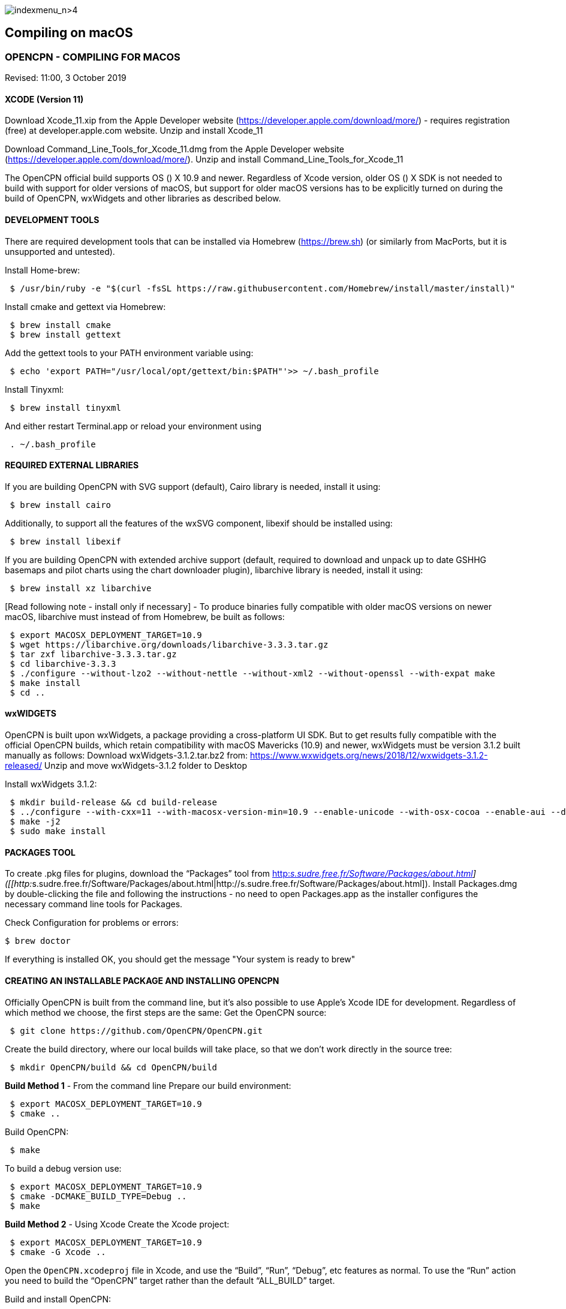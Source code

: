 image:indexmenu_n>4[indexmenu_n>4]

== Compiling on macOS

=== OPENCPN - COMPILING FOR MACOS

Revised: 11:00, 3 October 2019

==== XCODE (Version 11)

Download Xcode_11.xip from the Apple Developer website
(https://developer.apple.com/download/more/) - requires registration
(free) at developer.apple.com website. Unzip and install Xcode_11

Download Command_Line_Tools_for_Xcode_11.dmg from the Apple Developer
website (https://developer.apple.com/download/more/). Unzip and install
Command_Line_Tools_for_Xcode_11

The OpenCPN official build supports OS () X 10.9 and newer. Regardless
of Xcode version, older OS () X SDK is not needed to build with support
for older versions of macOS, but support for older macOS versions has to
be explicitly turned on during the build of OpenCPN, wxWidgets and other
libraries as described below.

==== DEVELOPMENT TOOLS

There are required development tools that can be installed via Homebrew
(https://brew.sh) (or similarly from MacPorts, but it is unsupported and
untested).

Install Home-brew:

....
 $ /usr/bin/ruby -e "$(curl -fsSL https://raw.githubusercontent.com/Homebrew/install/master/install)"

....

Install cmake and gettext via Homebrew:

....
 $ brew install cmake
 $ brew install gettext

....

Add the gettext tools to your PATH environment variable using:

....
 $ echo 'export PATH="/usr/local/opt/gettext/bin:$PATH"'>> ~/.bash_profile

....

Install Tinyxml:

....
 $ brew install tinyxml

....

And either restart Terminal.app or reload your environment using

....
 . ~/.bash_profile

....

==== REQUIRED EXTERNAL LIBRARIES

If you are building OpenCPN with SVG support (default), Cairo library is
needed, install it using:

....
 $ brew install cairo

....

Additionally, to support all the features of the wxSVG component,
libexif should be installed using:

....
 $ brew install libexif

....

If you are building OpenCPN with extended archive support (default,
required to download and unpack up to date GSHHG basemaps and pilot
charts using the chart downloader plugin), libarchive library is needed,
install it using:

....
 $ brew install xz libarchive

....

[Read following note - install only if necessary] - To produce binaries
fully compatible with older macOS versions on newer macOS, libarchive
must instead of from Homebrew, be built as follows:

....
 $ export MACOSX_DEPLOYMENT_TARGET=10.9
 $ wget https://libarchive.org/downloads/libarchive-3.3.3.tar.gz
 $ tar zxf libarchive-3.3.3.tar.gz
 $ cd libarchive-3.3.3
 $ ./configure --without-lzo2 --without-nettle --without-xml2 --without-openssl --with-expat make
 $ make install
 $ cd ..

....

==== wxWIDGETS

OpenCPN is built upon wxWidgets, a package providing a cross-platform UI
SDK. But to get results fully compatible with the official OpenCPN
builds, which retain compatibility with macOS Mavericks (10.9) and
newer, wxWidgets must be version 3.1.2 built manually as follows:
Download wxWidgets-3.1.2.tar.bz2 from:
https://www.wxwidgets.org/news/2018/12/wxwidgets-3.1.2-released/ Unzip
and move wxWidgets-3.1.2 folder to Desktop

Install wxWidgets 3.1.2:

....
 $ mkdir build-release && cd build-release
 $ ../configure --with-cxx=11 --with-macosx-version-min=10.9 --enable-unicode --with-osx-cocoa --enable-aui --disable-debug --with-opengl
 $ make -j2
 $ sudo make install

....

==== PACKAGES TOOL

To create .pkg files for plugins, download the “Packages” tool from
http://s.sudre.free.fr/Software/Packages/about.html[http:__s.sudre.free.fr/Software/Packages/about.html]]
([[http:__s.sudre.free.fr/Software/Packages/about.html|http://s.sudre.free.fr/Software/Packages/about.html]).
Install Packages.dmg by double-clicking the file and following the
instructions - no need to open Packages.app as the installer configures
the necessary command line tools for Packages.

Check Configuration for problems or errors:

....
$ brew doctor

....

If everything is installed OK, you should get the message "Your system
is ready to brew"

==== CREATING AN INSTALLABLE PACKAGE AND INSTALLING OPENCPN

Officially OpenCPN is built from the command line, but it's also
possible to use Apple's Xcode IDE for development. Regardless of which
method we choose, the first steps are the same: Get the OpenCPN source:

....
 $ git clone https://github.com/OpenCPN/OpenCPN.git

....

Create the build directory, where our local builds will take place, so
that we don't work directly in the source tree:

....
 $ mkdir OpenCPN/build && cd OpenCPN/build

....

*Build Method 1* - From the command line Prepare our build environment:

....
 $ export MACOSX_DEPLOYMENT_TARGET=10.9
 $ cmake ..

....

Build OpenCPN:

....
 $ make

....

To build a debug version use:

....
 $ export MACOSX_DEPLOYMENT_TARGET=10.9
 $ cmake -DCMAKE_BUILD_TYPE=Debug ..
 $ make

....

*Build Method 2* - Using Xcode Create the Xcode project:

....
 $ export MACOSX_DEPLOYMENT_TARGET=10.9
 $ cmake -G Xcode ..

....

Open the `OpenCPN.xcodeproj` file in Xcode, and use the “Build”, “Run”,
“Debug”, etc features as normal. To use the “Run” action you need to
build the “OpenCPN” target rather than the default “ALL_BUILD” target.

Build and install OpenCPN: ​

....
 $ make install

....

WARNING - Do The Following:

The default install location is (/usr/local/bin). Everything from
/usr/local/bin get's packaged into your DMG which is not desirable. To
avoid this, change the install location with 'cmake' as follows:

....
 $ cmake -DCMAKE_INSTALL_PREFIX=/Users/dsr/tmp ..

....

Some developers have reported that the install step copies a redundant
set of the wxWidgets dynamic library into the install directory, causing
OpenCPN to fail. This is intended, but gets annoying for local bundles
not intended to be distributed. A kludgey fix:

....
 $ sudo rm /usr/local/bin/OpenCPN.app/Contents/MacOS/libwx*dylib

....

Build the installable DMG:

....
 $ make create-dmg

....

Depending on your local system, during both steps above you may observe
insufficient permissions on some files. Either fix the permissions or
use sudo to run make install/create-dmg

To install the application, double-click on the DMG in Finder and drag
OpenCPN.app to the Applications directory.

==== BUILDING PLUGINS (example)

Building Watchdog_pi from dev branch:

Get source code:

....
 $ git clone git://github.com/seandepagnier/watchdog_pi

....

Build from command line:

....
 $ mkdir ~/watchdog_pi/build && cd ~/watchdog_pi/build
 $ export MACOSX_DEPLOYMENT_TARGET=10.09
 $ cmake ..
 $ make
 $ make create-pkg

....

Double-click on the package in
~/watchdog_pi/build/Watchdog-Plugin-ov50_2.4.pkg This installs into
/Applications/OpenCPN.app

== EARLIER INSTRUCTIONS

== Compiling v5.0

These instructions are valid for the current codebase.
=== Xcode

* Install Xcode from the Mac App Store (free registration at
developer.apple.com required)
* Install Command Line Tools for Xcode (available from
developer.apple.com)

The OpenCPN official build supports OS X 10.9 and newer. Regardless of
Xcode version, older OS X SDK is not needed to build with support for
older versions of macOS, but support for older macOS versions has to be
explicitly turned on during the build of OpenCPN, wxWidgets and other
libraries as described below.

=== Development Tools

There are required development tools that can be installed via
https://brew.sh[Homebrew] (or similarly from MacPorts, but it is
unsupported and untested).

* Install cmake and gettext via Homebrew

....
$ brew install cmake
$ brew install gettext

....

Add the gettext tools to your PATH environment variable using

....
$ echo 'export PATH="/usr/local/opt/gettext/bin:$PATH"'>> ~/.bash_profile

....

and either restart Terminal.app or reload your environment using

....
. ~/.bash_profile

....

* Install the “Packages” tool for creating .pkg files for plugins from
http://s.sudre.free.fr/Software/Packages/about.html.

=== Required external libraries

If you are building OpenCPN with SVG support (default), Cairo library is
needed, install it using

....
$ brew install cairo

....

additionally, to support all the features of the wxSVG component,
libexif should be installed using

....
$ brew install libexif

....

If you are building OpenCPN with extended archive support (default,
required to download and unpack up to date GSHHG basemaps and pilot
charts using the chart downloader plugin), libarchive library is needed,
install it using

....
$ brew install xz libarchive

....

To produce binaries fully compatible with older macOS versions on newer
macOS, libarchive must instead of from Homebrew built as follows

....
export MACOSX_DEPLOYMENT_TARGET=10.9
wget https://libarchive.org/downloads/libarchive-3.3.3.tar.gz
tar zxf libarchive-3.3.3.tar.gz
cd libarchive-3.3.3
./configure --without-lzo2 --without-nettle --without-xml2 --without-openssl --with-expat
make
make install
cd ..

....

=== wxWidgets

OpenCPN is built upon wxWidgets, a package providing a cross-platform UI
SDK.

_But to get results fully compatible with the official OpenCPN builds_,
which retain compatibility with macOS Maverics (10.9) and newer,
_wxWidgets must be version 3.1.2 built manually_ as follows:

....
$ mkdir build-release
$ cd build-release
$ ../configure --with-cxx=11 --with-macosx-version-min=10.9 --enable-unicode --with-osx-cocoa --enable-aui --disable-debug --with-opengl --without-subdirs
$ make -j2
$ sudo make install

....

=== Building OpenCPN

Officially OpenCPN is built from the command line but it's also possible
to use Apple's Xcode IDE for development. Regardless of which method we
choose, the first steps are the same:

* Get the OpenCPN source:

....
$ git clone https://github.com/OpenCPN/OpenCPN.git

....

Create the build directory, where our local builds will take place, so
that we don't work directly in the source tree:

....
$ mkdir OpenCPN/build && cd OpenCPN/build

....

==== Build Method 1 - From the command line

Prepare our build environment:

....
$ export MACOSX_DEPLOYMENT_TARGET=10.9
$ cmake ..

....

Build OpenCPN:

....
$ make

....

To build a debug version use:

....
$ export MACOSX_DEPLOYMENT_TARGET=10.9
$ cmake -DCMAKE_BUILD_TYPE=Debug ..
$ make

....

==== Build Method 2 - Using Xcode

Create the Xcode project:

....
$ export MACOSX_DEPLOYMENT_TARGET=10.9
$ cmake -G Xcode ..

....

Open the `OpenCPN.xcodeproj` file in Xcode, and use the “Build”, “Run”,
“Debug”, etc features as normal. To use the “Run” action you need to
build the “OpenCPN” target rather than the default “ALL_BUILD” target.

=== Installing OpenCPN and Creating an Installable Package

* Build and install OpenCPN: ​

....
$ make install

....

The default install location (/usr/local/bin) can be changed with cmake
(*And should be* in case you want to create the DMG image, if you don't
change it, everything from /usr/local/bin get's packaged into your DMG.
You have been warned.):

....
$ cmake -DCMAKE_INSTALL_PREFIX=/Users/dsr/tmp ..

....

Some developers have reported that the install step copies a redundant
set of the wxWidgets dynamic library into the install directory, causing
OpenCPN to fail. This is of course intended, but gets annoying for local
bundles not intended to be distributed. A kludgey fix:

....
$ sudo rm /usr/local/bin/OpenCPN.app/Contents/MacOS/libwx*dylib

....

* Build the installable DMG:

....
$ make create-dmg

....

Depending on your local system, during both steps above you may observe
insufficient permissions on some files. Either fix the permissions or
use `+sudo+` to run `+make install/create-dmg+`

To install the application, double-click on the DMG in Finder and drag
OpenCPN.app to the Applications directory.

